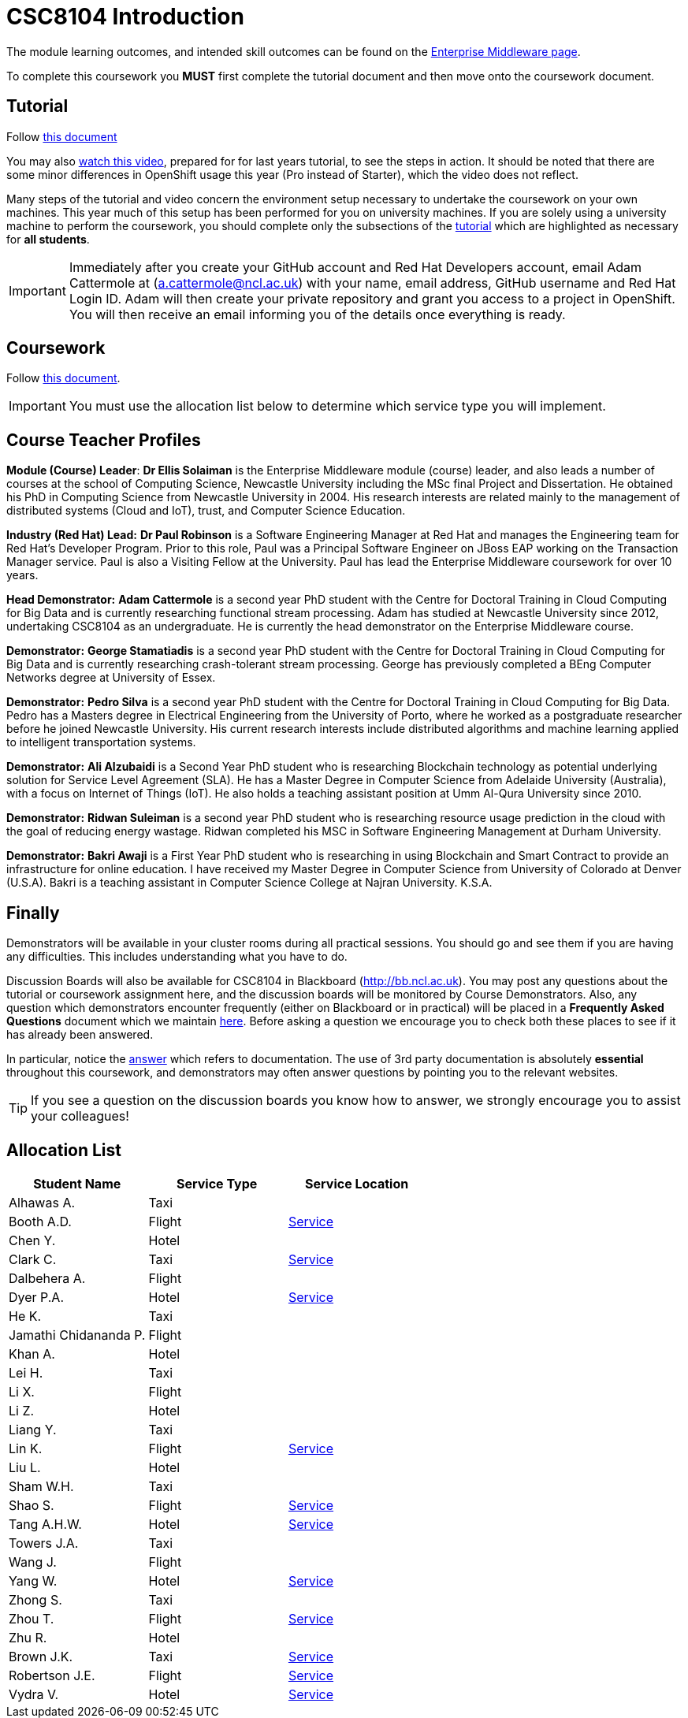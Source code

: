= CSC8104 Introduction

The module learning outcomes, and intended skill outcomes can be found on the link:http://www.ncl.ac.uk/undergraduate/modules/csc8104/[Enterprise Middleware page].

To complete this coursework you *MUST* first complete the tutorial document and then move onto the coursework document.

== Tutorial

Follow https://github.com/NewcastleComputingScience/enterprise-middleware-coursework/blob/master/tutorial.asciidoc[this document]

You may also https://youtu.be/X0HlR40DkxI[watch this video], prepared for for last years tutorial, to see the steps in action. It should be noted that there are some minor differences in OpenShift usage this year (Pro instead of Starter), which the video does not reflect.

Many steps of the tutorial and video concern the environment setup necessary to undertake the coursework on your own machines. This year much of this setup has been performed for you on university machines.
If you are solely using a university machine to perform the coursework, you should complete only the subsections of the https://github.com/NewcastleComputingScience/enterprise-middleware-coursework/blob/master/tutorial.asciidoc[tutorial] which are highlighted as necessary for *all students*.

IMPORTANT: Immediately after you create your GitHub account and Red Hat Developers account, email Adam Cattermole at (a.cattermole@ncl.ac.uk) with your name, email address, GitHub username and Red Hat Login ID.
Adam will then create your private repository and grant you access to a project in OpenShift. You will then receive an email informing you of the details once everything is ready.


== Coursework

Follow https://github.com/NewcastleComputingScience/enterprise-middleware-coursework/blob/master/coursework.asciidoc[this document].

IMPORTANT: You must use the allocation list below to determine which service type you will implement.


== Course Teacher Profiles

*Module (Course) Leader*: *Dr Ellis Solaiman* is the Enterprise Middleware module (course) leader, and also leads a number of courses at the school of Computing Science, Newcastle University including the MSc final Project and Dissertation. He obtained his PhD in Computing Science from Newcastle University in 2004. His research interests are related mainly to the management of distributed systems (Cloud and IoT), trust, and Computer Science Education.

*Industry (Red Hat) Lead:* *Dr Paul Robinson* is a Software Engineering Manager at Red Hat and manages the Engineering team for Red Hat's Developer Program. Prior to this role, Paul was a Principal Software Engineer on JBoss EAP working on the Transaction Manager service. Paul is also a Visiting Fellow at the University. Paul has lead the Enterprise Middleware coursework for over 10 years.

*Head Demonstrator:* *Adam Cattermole* is a second year PhD student with the Centre for Doctoral Training in Cloud Computing for Big Data and is currently researching functional stream processing. Adam has studied at Newcastle University since 2012, undertaking CSC8104 as an undergraduate. He is currently the head demonstrator on the Enterprise Middleware course.

*Demonstrator:* *George Stamatiadis* is a second year PhD student with the Centre for Doctoral Training in Cloud Computing for Big Data and is currently researching crash-tolerant stream processing. George has previously completed a BEng Computer Networks degree at University of Essex.

*Demonstrator:* *Pedro Silva* is a second year PhD student with the Centre for Doctoral Training in Cloud Computing for Big Data. Pedro has a Masters degree in Electrical Engineering from the University of Porto, where he worked as a postgraduate researcher before he joined Newcastle University. His current research interests include distributed algorithms and machine learning applied to intelligent transportation systems.

*Demonstrator:* *Ali Alzubaidi* is a Second Year PhD student who is researching Blockchain technology as potential underlying solution for Service Level Agreement (SLA). He has a Master Degree in Computer Science from Adelaide University (Australia), with a focus on Internet of Things (IoT). He also holds a teaching assistant position at Umm Al-Qura University since 2010.

*Demonstrator:* *Ridwan Suleiman* is a second year PhD student who is researching resource usage prediction in the cloud   with the goal of reducing energy wastage. Ridwan completed his MSC in Software Engineering Management at Durham University.

*Demonstrator:* *Bakri Awaji* is a First Year PhD student who is researching in using Blockchain and Smart Contract to provide an infrastructure for online education. I have received my Master Degree in Computer Science from University of Colorado at Denver (U.S.A). Bakri is a teaching assistant in Computer Science College at Najran University. K.S.A.

== Finally
Demonstrators will be available in your cluster rooms during all practical sessions. You should go and see them if you are having any difficulties. This includes understanding what you have to do.

Discussion Boards will also be available for CSC8104 in Blackboard (http://bb.ncl.ac.uk). You may post any questions about the tutorial or coursework assignment here, and the discussion boards will be monitored by Course Demonstrators. Also, any question which demonstrators encounter frequently (either on Blackboard or in practical) will be placed in a *Frequently Asked Questions* document which we maintain https://github.com/NewcastleComputingScience/enterprise-middleware-coursework/blob/master/frequentlyaskedquestions.asciidoc[here]. Before asking a question we encourage you to check both these places to see if it has already been answered.

In particular, notice the https://github.com/NewcastleComputingScience/enterprise-middleware-coursework/blob/master/frequentlyaskedquestions.asciidoc#i-cant-work-out-how-to-do-[answer] which refers to documentation. The use of 3rd party documentation is absolutely *essential* throughout this coursework, and demonstrators may often answer questions by pointing you to the relevant websites.

TIP: If you see a question on the discussion boards you know how to answer, we strongly encourage you to assist your colleagues!


== Allocation List

[options="header"]
|=====
| Student Name | Service Type | Service Location
|Alhawas A.|Taxi|
|Booth A.D.|Flight|http://api-deployment-csc8104-130236469.b9ad.pro-us-east-1.openshiftapps.com/[Service]
|Chen Y.|Hotel|
|Clark C.|Taxi|http://api-deployment-csc8104-180614318.b9ad.pro-us-east-1.openshiftapps.com[Service]
|Dalbehera A.|Flight|
|Dyer P.A.|Hotel|http://api-deployment-csc8104-140216561.b9ad.pro-us-east-1.openshiftapps.com/[Service]
|He K.|Taxi|
|Jamathi Chidananda P.|Flight|
|Khan A.|Hotel|
|Lei H.|Taxi|
|Li X.|Flight|
|Li Z.|Hotel|
|Liang Y.|Taxi|
|Lin K.|Flight|http://api-deployment-csc8104-180074796.b9ad.pro-us-east-1.openshiftapps.com[Service]
|Liu L.|Hotel|
|Sham W.H.|Taxi|
|Shao S.|Flight|http://api-deployment-csc8104-170513449.b9ad.pro-us-east-1.openshiftapps.com[Service]
|Tang A.H.W.|Hotel|http://api-deployment-csc8104-130426093.b9ad.pro-us-east-1.openshiftapps.com/[Service]
|Towers J.A.|Taxi|
|Wang J.|Flight|
|Yang W.|Hotel|http://api-deployment-csc8104-170152145.b9ad.pro-us-east-1.openshiftapps.com/[Service]
|Zhong S.|Taxi|
|Zhou T.|Flight|http://api-deployment-csc8104-180275186.b9ad.pro-us-east-1.openshiftapps.com[Service]
|Zhu R.|Hotel|
|Brown J.K.|Taxi|http://csc8104-build-stream-csc8104-150229018.b9ad.pro-us-east-1.openshiftapps.com/[Service]
|Robertson J.E.|Flight|http://api-deployment-csc8104-140230305.b9ad.pro-us-east-1.openshiftapps.com/[Service]
|Vydra V.|Hotel|http://api-deployment-csc8104-150082206.b9ad.pro-us-east-1.openshiftapps.com/[Service]
|=======

IMPORTANT: If your name does not appear in the allocation list please contact Adam Cattermole at a.cattermole@newcastle.ac.uk as soon as possible (prior to the first practical session) and you will be assigned a service type and a private GitHub repository.
